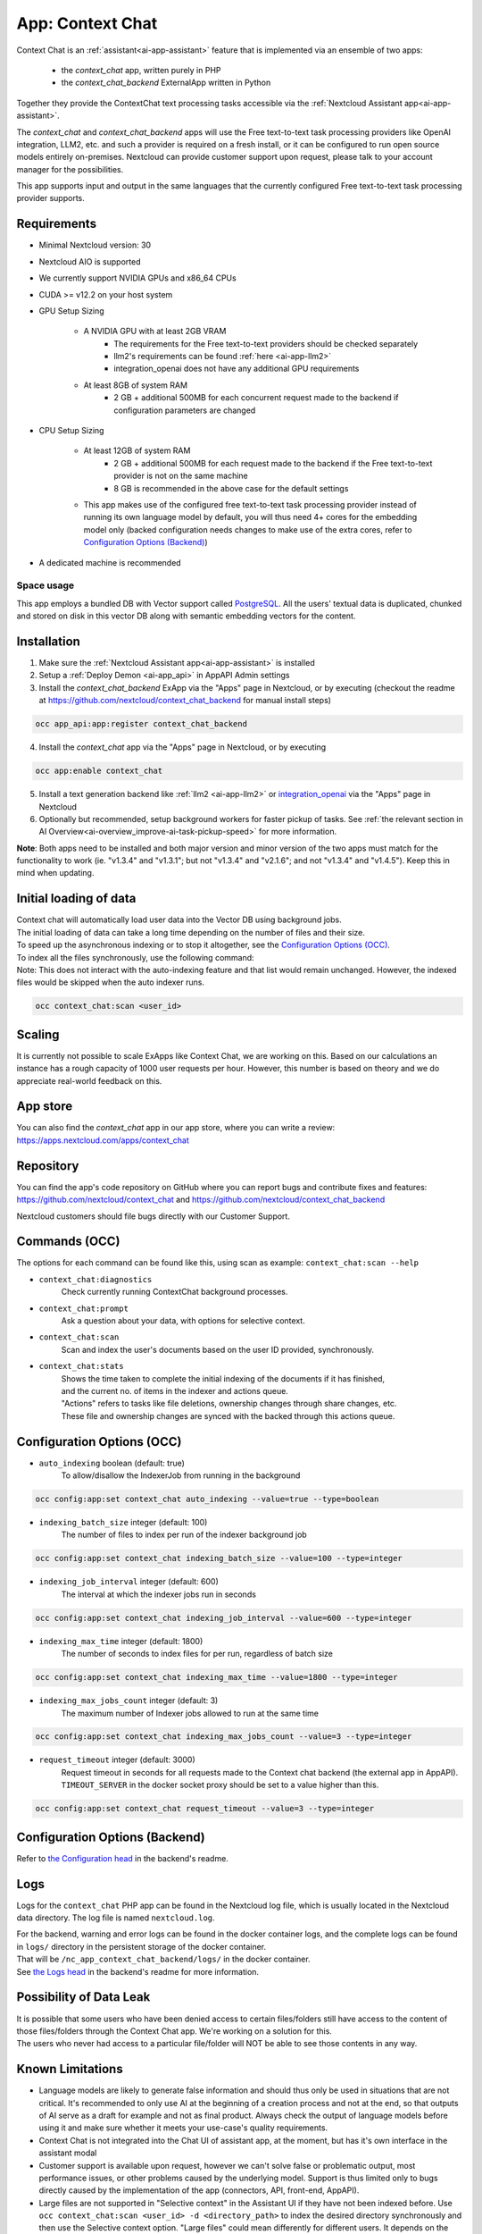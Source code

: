 =================
App: Context Chat
=================

.. _ai-app-context_chat:

Context Chat is an :ref:`assistant<ai-app-assistant>` feature that is implemented via an ensemble of two apps:

 * the *context_chat* app, written purely in PHP
 * the *context_chat_backend* ExternalApp written in Python

Together they provide the ContextChat text processing tasks accessible via the :ref:`Nextcloud Assistant app<ai-app-assistant>`.

The *context_chat* and *context_chat_backend* apps will use the Free text-to-text task processing providers like OpenAI integration, LLM2, etc. and such a provider is required on a fresh install, or it can be configured to run open source models entirely on-premises. Nextcloud can provide customer support upon request, please talk to your account manager for the possibilities.

This app supports input and output in the same languages that the currently configured Free text-to-text task processing provider supports.

Requirements
------------

* Minimal Nextcloud version: 30
* Nextcloud AIO is supported
* We currently support NVIDIA GPUs and x86_64 CPUs
* CUDA >= v12.2 on your host system
* GPU Setup Sizing

   * A NVIDIA GPU with at least 2GB VRAM
      * The requirements for the Free text-to-text providers should be checked separately
      * llm2's requirements can be found :ref:`here <ai-app-llm2>`
      * integration_openai does not have any additional GPU requirements
   * At least 8GB of system RAM
      * 2 GB + additional 500MB for each concurrent request made to the backend if configuration parameters are changed

* CPU Setup Sizing

   * At least 12GB of system RAM
      * 2 GB + additional 500MB for each request made to the backend if the Free text-to-text provider is not on the same machine
      * 8 GB is recommended in the above case for the default settings
   * This app makes use of the configured free text-to-text task processing provider instead of running its own language model by default, you will thus need 4+ cores for the embedding model only (backed configuration needs changes to make use of the extra cores, refer to `Configuration Options (Backend)`_)

* A dedicated machine is recommended

Space usage
~~~~~~~~~~~

This app employs a bundled DB with Vector support called `PostgreSQL <https://www.postgresql.org/>`_. All the users' textual data is duplicated, chunked and stored on disk in this vector DB along with semantic embedding vectors for the content.

Installation
------------

1. Make sure the :ref:`Nextcloud Assistant app<ai-app-assistant>` is installed
2. Setup a :ref:`Deploy Demon <ai-app_api>` in AppAPI Admin settings
3. Install the *context_chat_backend* ExApp via the "Apps" page in Nextcloud, or by executing (checkout the readme at https://github.com/nextcloud/context_chat_backend for manual install steps)

.. code-block::

   occ app_api:app:register context_chat_backend

4. Install the *context_chat* app via the "Apps" page in Nextcloud, or by executing

.. code-block::

   occ app:enable context_chat

5. Install a text generation backend like :ref:`llm2 <ai-app-llm2>` or `integration_openai <https://github.com/nextcloud/integration_openai>`_ via the "Apps" page in Nextcloud

6. Optionally but recommended, setup background workers for faster pickup of tasks. See :ref:`the relevant section in AI Overview<ai-overview_improve-ai-task-pickup-speed>` for more information.

**Note**: Both apps need to be installed and both major version and minor version of the two apps must match for the functionality to work (ie. "v1.3.4" and "v1.3.1"; but not "v1.3.4" and "v2.1.6"; and not "v1.3.4" and "v1.4.5"). Keep this in mind when updating.


Initial loading of data
-----------------------

| Context chat will automatically load user data into the Vector DB using background jobs.
| The initial loading of data can take a long time depending on the number of files and their size.
| To speed up the asynchronous indexing or to stop it altogether, see the `Configuration Options (OCC)`_.

| To index all the files synchronously, use the following command:
| Note: This does not interact with the auto-indexing feature and that list would remain unchanged. However, the indexed files would be skipped when the auto indexer runs.

.. code-block::

   occ context_chat:scan <user_id>

Scaling
-------

It is currently not possible to scale ExApps like Context Chat, we are working on this. Based on our calculations an instance has a rough capacity of 1000 user requests per hour. However, this number is based on theory and we do appreciate real-world feedback on this.

App store
---------

You can also find the *context_chat* app in our app store, where you can write a review: `<https://apps.nextcloud.com/apps/context_chat>`_

Repository
----------

You can find the app's code repository on GitHub where you can report bugs and contribute fixes and features: `<https://github.com/nextcloud/context_chat>`_ and `<https://github.com/nextcloud/context_chat_backend>`_

Nextcloud customers should file bugs directly with our Customer Support.

Commands (OCC)
--------------

The options for each command can be found like this, using scan as example: ``context_chat:scan --help``

* ``context_chat:diagnostics``
   Check currently running ContextChat background processes.

* ``context_chat:prompt``
   Ask a question about your data, with options for selective context.

* ``context_chat:scan``
   Scan and index the user's documents based on the user ID provided, synchronously.

* ``context_chat:stats``
   | Shows the time taken to complete the initial indexing of the documents if it has finished,
   | and the current no. of items in the indexer and actions queue.
   | "Actions" refers to tasks like file deletions, ownership changes through share changes, etc.
   | These file and ownership changes are synced with the backed through this actions queue.


Configuration Options (OCC)
---------------------------

* ``auto_indexing`` boolean (default: true)
   To allow/disallow the IndexerJob from running in the background

.. code-block::

   occ config:app:set context_chat auto_indexing --value=true --type=boolean

* ``indexing_batch_size`` integer (default: 100)
   The number of files to index per run of the indexer background job

.. code-block::

   occ config:app:set context_chat indexing_batch_size --value=100 --type=integer

* ``indexing_job_interval`` integer (default: 600)
   The interval at which the indexer jobs run in seconds

.. code-block::

   occ config:app:set context_chat indexing_job_interval --value=600 --type=integer

* ``indexing_max_time`` integer (default: 1800)
   The number of seconds to index files for per run, regardless of batch size

.. code-block::

   occ config:app:set context_chat indexing_max_time --value=1800 --type=integer

* ``indexing_max_jobs_count`` integer (default: 3)
   The maximum number of Indexer jobs allowed to run at the same time

.. code-block::

   occ config:app:set context_chat indexing_max_jobs_count --value=3 --type=integer

* ``request_timeout`` integer (default: 3000)
   Request timeout in seconds for all requests made to the Context chat backend (the external app in AppAPI).
   ``TIMEOUT_SERVER`` in the docker socket proxy should be set to a value higher than this.

.. code-block::

   occ config:app:set context_chat request_timeout --value=3 --type=integer


Configuration Options (Backend)
-------------------------------

Refer to `the Configuration head <https://github.com/nextcloud/context_chat_backend?tab=readme-ov-file#configuration>`_ in the backend's readme.


Logs
----

Logs for the ``context_chat`` PHP app can be found in the Nextcloud log file, which is usually located in the Nextcloud data directory. The log file is named ``nextcloud.log``.

| For the backend, warning and error logs can be found in the docker container logs, and the complete logs can be found in ``logs/`` directory in the persistent storage of the docker container.
| That will be ``/nc_app_context_chat_backend/logs/`` in the docker container.
| See `the Logs head <https://github.com/nextcloud/context_chat_backend?tab=readme-ov-file#logs>`_ in the backend's readme for more information.

Possibility of Data Leak
------------------------

| It is possible that some users who have been denied access to certain files/folders still have access to the content of those files/folders through the Context Chat app. We're working on a solution for this.
| The users who never had access to a particular file/folder will NOT be able to see those contents in any way.

Known Limitations
-----------------

* Language models are likely to generate false information and should thus only be used in situations that are not critical. It's recommended to only use AI at the beginning of a creation process and not at the end, so that outputs of AI serve as a draft for example and not as final product. Always check the output of language models before using it and make sure whether it meets your use-case's quality requirements.
* Context Chat is not integrated into the Chat UI of assistant app, at the moment, but has it's own interface in the assistant modal
* Customer support is available upon request, however we can't solve false or problematic output, most performance issues, or other problems caused by the underlying model. Support is thus limited only to bugs directly caused by the implementation of the app (connectors, API, front-end, AppAPI).
* Large files are not supported in "Selective context" in the Assistant UI if they have not been indexed before. Use ``occ context_chat:scan <user_id> -d <directory_path>`` to index the desired directory synchronously and then use the Selective context option. "Large files" could mean differently for different users. It depends on the amount of text inside the documents in question and the hardware on which the indexer is running. Generally 20 MB should be large for a CPU-backed setup and 100 MB for a GPU-backed system.
* Password protected PDFs or any other files are not supported. There will be error logs mentioning cryptography and AES in the docker container when such files are encountered but it is nothing to worry about, they will be simply ignored and the system will continue to function normally.
